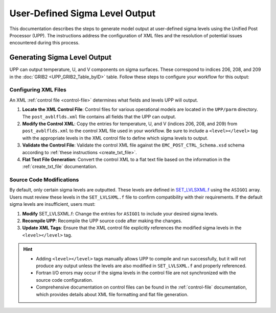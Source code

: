 .. role:: bolditalic
    :class: bolditalic

.. _enabling-output:

********************************
User-Defined Sigma Level Output
********************************

This documentation describes the steps to generate model output at user-defined sigma levels using the Unified Post Processor (UPP). The instructions address the configuration of XML files and the resolution of potential issues encountered during this process.

Generating Sigma Level Output
-----------------------------

UPP can output temperature, U, and V components on sigma surfaces. These correspond to indices 206, 208, and 209 in the :doc:`GRIB2 <UPP_GRIB2_Table_byID>` table. Follow these steps to configure your workflow for this output:

Configuring XML Files
^^^^^^^^^^^^^^^^^^^^^^

An XML :ref:`control file <control-file>` determines what fields and levels UPP will output. 

#. **Locate the XML Control File**: Control files for various operational models are located in the ``UPP/parm`` directory. The ``post_avblflds.xml`` file contains all fields that the UPP can output. 

#. **Modify the Control XML**: Copy the entries for temperature, U, and V (indices 206, 208, and 209) from ``post_avblflds.xml`` to the control XML file used in your workflow. Be sure to include a ``<level></level>`` tag with the appropriate levels in the XML control file to define which sigma levels to output.

#. **Validate the Control File**: Validate the control XML file against the ``EMC_POST_CTRL_Schema.xsd`` schema according to :ref:`these instructions <create_txt_file>`.

#. **Flat Text File Generation**: Convert the control XML to a flat text file based on the information in the :ref:`create_txt_file` documentation.

Source Code Modifications
^^^^^^^^^^^^^^^^^^^^^^^^^^

By default, only certain sigma levels are outputted. These levels are defined in `SET_LVLSXML.f <https://github.com/NOAA-EMC/UPP/blob/develop/sorc/ncep_post.fd/SET_LVLSXML.f>`_ using the ``ASIGO1`` array. Users must review these levels in the ``SET_LVLSXML.f`` file to confirm compatibility with their requirements. If the default sigma levels are insufficient, users must:

#. **Modify** :bolditalic:`SET_LVLSXML.f`: Change the entries for ``ASIGO1`` to include your desired sigma levels.

#. **Recompile UPP**: Recompile the UPP source code after making the changes.

#. **Update XML Tags**: Ensure that the XML control file explicitly references the modified sigma levels in the ``<level></level>`` tag.

.. hint::

   - Adding ``<level></level>`` tags manually allows UPP to compile and run successfully, but it will not produce any output unless the levels are also modified in ``SET_LVLSXML.f`` and properly referenced.

   - Fortran I/O errors may occur if the sigma levels in the control file are not synchronized with the source code configuration.

   - Comprehensive documentation on control files can be found in the :ref:`control-file` documentation, which provides details about XML file formatting and flat file generation.

